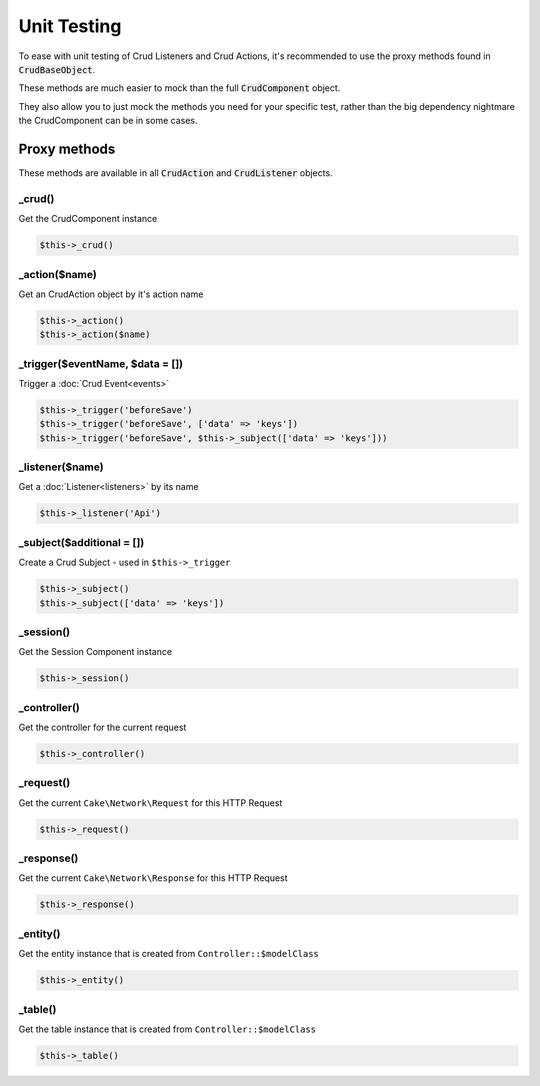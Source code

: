 ************
Unit Testing
************

To ease with unit testing of Crud Listeners and Crud Actions, it's recommended
to use the proxy methods found in :code:`CrudBaseObject`.

These methods are much easier to mock than the full :code:`CrudComponent` object.

They also allow you to just mock the methods you need for your specific test, rather than the big dependency nightmare the
CrudComponent can be in some cases.

Proxy methods
=============

These methods are available in all :code:`CrudAction` and :code:`CrudListener` objects.

_crud()
-------

Get the CrudComponent instance

.. code-block:: phpinline

	$this->_crud()

_action($name)
--------------

Get an CrudAction object by it's action name

.. code-block:: phpinline

	$this->_action()
	$this->_action($name)

_trigger($eventName, $data = [])
--------------------------------

Trigger a :doc:`Crud Event<events>`

.. code-block:: phpinline

	$this->_trigger('beforeSave')
	$this->_trigger('beforeSave', ['data' => 'keys'])
	$this->_trigger('beforeSave', $this->_subject(['data' => 'keys']))

_listener($name)
----------------

Get a :doc:`Listener<listeners>` by its name

.. code-block:: phpinline

	$this->_listener('Api')

_subject($additional = [])
--------------------------

Create a Crud Subject - used in ``$this->_trigger``

.. code-block:: phpinline

	$this->_subject()
	$this->_subject(['data' => 'keys'])

_session()
----------

Get the Session Component instance

.. code-block:: phpinline

	$this->_session()

_controller()
-------------

Get the controller for the current request

.. code-block:: phpinline

	$this->_controller()

_request()
----------

Get the current ``Cake\Network\Request`` for this HTTP Request

.. code-block:: phpinline

	$this->_request()

_response()
-----------

Get the current ``Cake\Network\Response`` for this HTTP Request

.. code-block:: phpinline

	$this->_response()

_entity()
---------

Get the entity instance that is created from ``Controller::$modelClass``

.. code-block:: phpinline

	$this->_entity()

_table()
--------

Get the table instance that is created from ``Controller::$modelClass``

.. code-block:: phpinline

	$this->_table()
